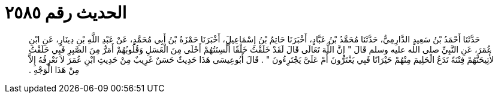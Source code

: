 
= الحديث رقم ٢٥٨٥

[quote.hadith]
حَدَّثَنَا أَحْمَدُ بْنُ سَعِيدٍ الدَّارِمِيُّ، حَدَّثَنَا مُحَمَّدُ بْنُ عَبَّادٍ، أَخْبَرَنَا حَاتِمُ بْنُ إِسْمَاعِيلَ، أَخْبَرَنَا حَمْزَةُ بْنُ أَبِي مُحَمَّدٍ، عَنْ عَبْدِ اللَّهِ بْنِ دِينَارٍ، عَنِ ابْنِ عُمَرَ، عَنِ النَّبِيِّ صلى الله عليه وسلم قَالَ ‏"‏ إِنَّ اللَّهَ تَعَالَى قَالَ لَقَدْ خَلَقْتُ خَلْقًا أَلْسِنَتُهُمْ أَحْلَى مِنَ الْعَسَلِ وَقُلُوبُهُمْ أَمَرُّ مِنَ الصَّبِرِ فَبِي حَلَفْتُ لأُتِيحَنَّهُمْ فِتْنَةً تَدَعُ الْحَلِيمَ مِنْهُمْ حَيْرَانًا فَبِي يَغْتَرُّونَ أَمْ عَلَىَّ يَجْتَرِءُونَ ‏"‏ ‏.‏ قَالَ أَبُوعِيسَى هَذَا حَدِيثٌ حَسَنٌ غَرِيبٌ مِنْ حَدِيثِ ابْنِ عُمَرَ لاَ نَعْرِفُهُ إِلاَّ مِنْ هَذَا الْوَجْهِ ‏.‏